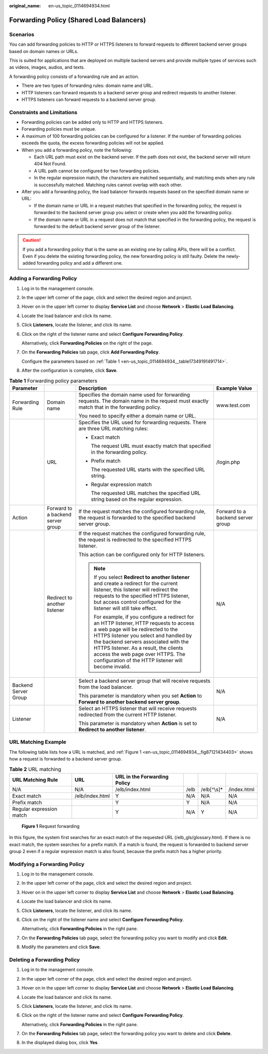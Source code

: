 :original_name: en-us_topic_0114694934.html

.. _en-us_topic_0114694934:

Forwarding Policy (Shared Load Balancers)
=========================================

Scenarios
---------

You can add forwarding policies to HTTP or HTTPS listeners to forward requests to different backend server groups based on domain names or URLs.

This is suited for applications that are deployed on multiple backend servers and provide multiple types of services such as videos, images, audios, and texts.

A forwarding policy consists of a forwarding rule and an action.

-  There are two types of forwarding rules: domain name and URL.
-  HTTP listeners can forward requests to a backend server group and redirect requests to another listener.
-  HTTPS listeners can forward requests to a backend server group.

Constraints and Limitations
---------------------------

-  Forwarding policies can be added only to HTTP and HTTPS listeners.
-  Forwarding policies must be unique.
-  A maximum of 100 forwarding policies can be configured for a listener. If the number of forwarding policies exceeds the quota, the excess forwarding policies will not be applied.
-  When you add a forwarding policy, note the following:

   -  Each URL path must exist on the backend server. If the path does not exist, the backend server will return 404 Not Found.
   -  A URL path cannot be configured for two forwarding policies.
   -  In the regular expression match, the characters are matched sequentially, and matching ends when any rule is successfully matched. Matching rules cannot overlap with each other.

-  After you add a forwarding policy, the load balancer forwards requests based on the specified domain name or URL:

   -  If the domain name or URL in a request matches that specified in the forwarding policy, the request is forwarded to the backend server group you select or create when you add the forwarding policy.
   -  If the domain name or URL in a request does not match that specified in the forwarding policy, the request is forwarded to the default backend server group of the listener.

.. caution::

   If you add a forwarding policy that is the same as an existing one by calling APIs, there will be a conflict. Even if you delete the existing forwarding policy, the new forwarding policy is still faulty. Delete the newly-added forwarding policy and add a different one.

Adding a Forwarding Policy
--------------------------

#. Log in to the management console.

#. In the upper left corner of the page, click |image1| and select the desired region and project.

#. Hover on |image2| in the upper left corner to display **Service List** and choose **Network** > **Elastic Load Balancing**.

#. Locate the load balancer and click its name.

#. Click **Listeners**, locate the listener, and click its name.

#. Click |image3| on the right of the listener name and select **Configure Forwarding Policy**.

   Alternatively, click **Forwarding Policies** on the right of the page.

#. On the **Forwarding Policies** tab page, click **Add Forwarding Policy**.

   Configure the parameters based on :ref:`Table 1 <en-us_topic_0114694934__table17349191491714>`.

#. After the configuration is complete, click **Save**.

.. _en-us_topic_0114694934__table17349191491714:

.. table:: **Table 1** Forwarding policy parameters

   +----------------------+-----------------------------------+------------------------------------------------------------------------------------------------------------------------------------------------------------------------------------------------------------------------------------------------------------------------------------------------------------------------------------------------------+-----------------------------------+
   | Parameter            |                                   | Description                                                                                                                                                                                                                                                                                                                                          | Example Value                     |
   +======================+===================================+======================================================================================================================================================================================================================================================================================================================================================+===================================+
   | Forwarding Rule      | Domain name                       | Specifies the domain name used for forwarding requests. The domain name in the request must exactly match that in the forwarding policy.                                                                                                                                                                                                             | www.test.com                      |
   |                      |                                   |                                                                                                                                                                                                                                                                                                                                                      |                                   |
   |                      |                                   | You need to specify either a domain name or URL.                                                                                                                                                                                                                                                                                                     |                                   |
   +----------------------+-----------------------------------+------------------------------------------------------------------------------------------------------------------------------------------------------------------------------------------------------------------------------------------------------------------------------------------------------------------------------------------------------+-----------------------------------+
   |                      | URL                               | Specifies the URL used for forwarding requests. There are three URL matching rules:                                                                                                                                                                                                                                                                  | /login.php                        |
   |                      |                                   |                                                                                                                                                                                                                                                                                                                                                      |                                   |
   |                      |                                   | -  Exact match                                                                                                                                                                                                                                                                                                                                       |                                   |
   |                      |                                   |                                                                                                                                                                                                                                                                                                                                                      |                                   |
   |                      |                                   |    The request URL must exactly match that specified in the forwarding policy.                                                                                                                                                                                                                                                                       |                                   |
   |                      |                                   |                                                                                                                                                                                                                                                                                                                                                      |                                   |
   |                      |                                   | -  Prefix match                                                                                                                                                                                                                                                                                                                                      |                                   |
   |                      |                                   |                                                                                                                                                                                                                                                                                                                                                      |                                   |
   |                      |                                   |    The requested URL starts with the specified URL string.                                                                                                                                                                                                                                                                                           |                                   |
   |                      |                                   |                                                                                                                                                                                                                                                                                                                                                      |                                   |
   |                      |                                   | -  Regular expression match                                                                                                                                                                                                                                                                                                                          |                                   |
   |                      |                                   |                                                                                                                                                                                                                                                                                                                                                      |                                   |
   |                      |                                   |    The requested URL matches the specified URL string based on the regular expression.                                                                                                                                                                                                                                                               |                                   |
   +----------------------+-----------------------------------+------------------------------------------------------------------------------------------------------------------------------------------------------------------------------------------------------------------------------------------------------------------------------------------------------------------------------------------------------+-----------------------------------+
   | Action               | Forward to a backend server group | If the request matches the configured forwarding rule, the request is forwarded to the specified backend server group.                                                                                                                                                                                                                               | Forward to a backend server group |
   +----------------------+-----------------------------------+------------------------------------------------------------------------------------------------------------------------------------------------------------------------------------------------------------------------------------------------------------------------------------------------------------------------------------------------------+-----------------------------------+
   |                      | Redirect to another listener      | If the request matches the configured forwarding rule, the request is redirected to the specified HTTPS listener.                                                                                                                                                                                                                                    | N/A                               |
   |                      |                                   |                                                                                                                                                                                                                                                                                                                                                      |                                   |
   |                      |                                   | This action can be configured only for HTTP listeners.                                                                                                                                                                                                                                                                                               |                                   |
   |                      |                                   |                                                                                                                                                                                                                                                                                                                                                      |                                   |
   |                      |                                   | .. note::                                                                                                                                                                                                                                                                                                                                            |                                   |
   |                      |                                   |                                                                                                                                                                                                                                                                                                                                                      |                                   |
   |                      |                                   |    If you select **Redirect to another listener** and create a redirect for the current listener, this listener will redirect the requests to the specified HTTPS listener, but access control configured for the listener will still take effect.                                                                                                   |                                   |
   |                      |                                   |                                                                                                                                                                                                                                                                                                                                                      |                                   |
   |                      |                                   |    For example, if you configure a redirect for an HTTP listener, HTTP requests to access a web page will be redirected to the HTTPS listener you select and handled by the backend servers associated with the HTTPS listener. As a result, the clients access the web page over HTTPS. The configuration of the HTTP listener will become invalid. |                                   |
   +----------------------+-----------------------------------+------------------------------------------------------------------------------------------------------------------------------------------------------------------------------------------------------------------------------------------------------------------------------------------------------------------------------------------------------+-----------------------------------+
   | Backend Server Group |                                   | Select a backend server group that will receive requests from the load balancer.                                                                                                                                                                                                                                                                     | N/A                               |
   |                      |                                   |                                                                                                                                                                                                                                                                                                                                                      |                                   |
   |                      |                                   | This parameter is mandatory when you set **Action** to **Forward to another backend server group**.                                                                                                                                                                                                                                                  |                                   |
   +----------------------+-----------------------------------+------------------------------------------------------------------------------------------------------------------------------------------------------------------------------------------------------------------------------------------------------------------------------------------------------------------------------------------------------+-----------------------------------+
   | Listener             |                                   | Select an HTTPS listener that will receive requests redirected from the current HTTP listener.                                                                                                                                                                                                                                                       | N/A                               |
   |                      |                                   |                                                                                                                                                                                                                                                                                                                                                      |                                   |
   |                      |                                   | This parameter is mandatory when **Action** is set to **Redirect to another listener**.                                                                                                                                                                                                                                                              |                                   |
   +----------------------+-----------------------------------+------------------------------------------------------------------------------------------------------------------------------------------------------------------------------------------------------------------------------------------------------------------------------------------------------------------------------------------------------+-----------------------------------+

URL Matching Example
--------------------

The following table lists how a URL is matched, and :ref:`Figure 1 <en-us_topic_0114694934__fig87121434403>` shows how a request is forwarded to a backend server group.

.. table:: **Table 2** URL matching

   +--------------------------+-----------------+------------------------------+------+--------------+-------------+
   | URL Matching Rule        | URL             | URL in the Forwarding Policy |      |              |             |
   +==========================+=================+==============================+======+==============+=============+
   | N/A                      | N/A             | /elb/index.html              | /elb | /elb[^\\s]\* | /index.html |
   +--------------------------+-----------------+------------------------------+------+--------------+-------------+
   | Exact match              | /elb/index.html | Y                            | N/A  | N/A          | N/A         |
   +--------------------------+-----------------+------------------------------+------+--------------+-------------+
   | Prefix match             |                 | Y                            | Y    | N/A          | N/A         |
   +--------------------------+-----------------+------------------------------+------+--------------+-------------+
   | Regular expression match |                 | Y                            | N/A  | Y            | N/A         |
   +--------------------------+-----------------+------------------------------+------+--------------+-------------+

.. _en-us_topic_0114694934__fig87121434403:

.. figure:: /_static/images/en-us_image_0000001747740012.jpg
   :alt: **Figure 1** Request forwarding

   **Figure 1** Request forwarding

In this figure, the system first searches for an exact match of the requested URL (/elb_gls/glossary.html). If there is no exact match, the system searches for a prefix match. If a match is found, the request is forwarded to backend server group 2 even if a regular expression match is also found, because the prefix match has a higher priority.

Modifying a Forwarding Policy
-----------------------------

#. Log in to the management console.

#. In the upper left corner of the page, click |image4| and select the desired region and project.

#. Hover on |image5| in the upper left corner to display **Service List** and choose **Network** > **Elastic Load Balancing**.

#. Locate the load balancer and click its name.

#. Click **Listeners**, locate the listener, and click its name.

#. Click |image6| on the right of the listener name and select **Configure Forwarding Policy**.

   Alternatively, click **Forwarding Policies** in the right pane.

#. On the **Forwarding Policies** tab page, select the forwarding policy you want to modify and click **Edit**.

#. Modify the parameters and click **Save**.

.. _en-us_topic_0114694934__section4306132117396:

Deleting a Forwarding Policy
----------------------------

#. Log in to the management console.

#. In the upper left corner of the page, click |image7| and select the desired region and project.

#. Hover on |image8| in the upper left corner to display **Service List** and choose **Network** > **Elastic Load Balancing**.

#. Locate the load balancer and click its name.

#. Click **Listeners**, locate the listener, and click its name.

#. Click |image9| on the right of the listener name and select **Configure Forwarding Policy**.

   Alternatively, click **Forwarding Policies** in the right pane.

#. On the **Forwarding Policies** tab page, select the forwarding policy you want to delete and click **Delete**.

#. In the displayed dialog box, click **Yes**.

.. |image1| image:: /_static/images/en-us_image_0000001747739624.png
.. |image2| image:: /_static/images/en-us_image_0000001794660485.png
.. |image3| image:: /_static/images/en-us_image_0000001794660873.png
.. |image4| image:: /_static/images/en-us_image_0000001747739624.png
.. |image5| image:: /_static/images/en-us_image_0000001794660485.png
.. |image6| image:: /_static/images/en-us_image_0000001794819961.png
.. |image7| image:: /_static/images/en-us_image_0000001747739624.png
.. |image8| image:: /_static/images/en-us_image_0000001794660485.png
.. |image9| image:: /_static/images/en-us_image_0000001794819965.png
